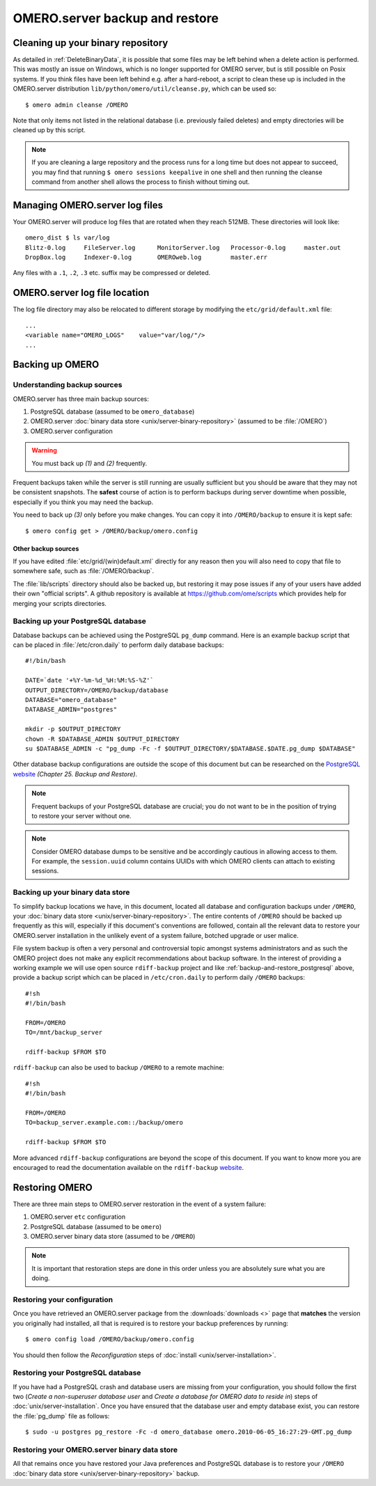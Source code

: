.. _server_backup:

OMERO.server backup and restore
===============================

Cleaning up your binary repository
----------------------------------

As detailed in :ref:`DeleteBinaryData`, it is possible that some files may be
left behind when a delete action is performed. This was mostly an issue on
Windows, which is no longer supported for OMERO server, but is still possible
on Posix systems. If you think files have been left behind e.g. after a
hard-reboot, a script to clean these up is included in the OMERO.server
distribution ``lib/python/omero/util/cleanse.py``, which can be used so::

    $ omero admin cleanse /OMERO

Note that only items not listed in the relational database (i.e. previously
failed deletes) and empty directories will be cleaned up by this script.

.. note::

    If you are cleaning a large repository and the process runs for a long
    time but does not appear to succeed, you may find that running
    ``$ omero sessions keepalive`` in one shell and then running the
    cleanse command from another shell allows the process to finish without
    timing out.

Managing OMERO.server log files
-------------------------------

Your OMERO.server will produce log files that are rotated when they
reach 512MB. These directories will look like::

    omero_dist $ ls var/log
    Blitz-0.log     FileServer.log      MonitorServer.log   Processor-0.log     master.out
    DropBox.log     Indexer-0.log       OMEROweb.log        master.err

Any files with a ``.1``, ``.2``, ``.3`` etc. suffix may be compressed or
deleted.

OMERO.server log file location
------------------------------

The log file directory may also be relocated to different storage by
modifying the ``etc/grid/default.xml`` file::

    ...
    <variable name="OMERO_LOGS"    value="var/log/"/>
    ...

Backing up OMERO
----------------

Understanding backup sources
^^^^^^^^^^^^^^^^^^^^^^^^^^^^

OMERO.server has three main backup sources:

1.  PostgreSQL database (assumed to be ``omero_database``)
2.  OMERO.server
    :doc:`binary data store <unix/server-binary-repository>`
    (assumed to be :file:`/OMERO`)
3.  OMERO.server configuration

.. warning:: You must back up *(1)* and *(2)* frequently.

Frequent backups taken while the server is still running are usually
sufficient but you should be aware that they may not be consistent
snapshots. The **safest** course of action is to perform
backups during server downtime when possible, especially if you think you
may need the backup.

You need to back up *(3)* only before you make changes. You can copy it into 
``/OMERO/backup`` to ensure it is kept safe::

    $ omero config get > /OMERO/backup/omero.config

Other backup sources
""""""""""""""""""""

If you have edited :file:`etc/grid/(win)default.xml` directly for any
reason then you will also need to copy that file to somewhere safe, such
as :file:`/OMERO/backup`.

The :file:`lib/scripts` directory should also be backed up, but restoring it
may pose issues if any of your users have added their own "official
scripts". A github repository is available at
`<https://github.com/ome/scripts>`_ which provides help for merging
your scripts directories.

.. _backup-and-restore_postgresql:

Backing up your PostgreSQL database
^^^^^^^^^^^^^^^^^^^^^^^^^^^^^^^^^^^

Database backups can be achieved using the PostgreSQL ``pg_dump``
command. Here is an example backup script that can be placed in
:file:`/etc/cron.daily` to perform daily database backups::

    #!/bin/bash

    DATE=`date '+%Y-%m-%d_%H:%M:%S-%Z'`
    OUTPUT_DIRECTORY=/OMERO/backup/database
    DATABASE="omero_database"
    DATABASE_ADMIN="postgres"

    mkdir -p $OUTPUT_DIRECTORY
    chown -R $DATABASE_ADMIN $OUTPUT_DIRECTORY
    su $DATABASE_ADMIN -c "pg_dump -Fc -f $OUTPUT_DIRECTORY/$DATABASE.$DATE.pg_dump $DATABASE"

Other database backup configurations are outside the scope of this
document but can be researched on the `PostgreSQL website <https://www.postgresql.org/docs/10/backup.html>`_
*(Chapter 25. Backup and Restore)*.

.. note:: Frequent backups of your PostgreSQL database are crucial; you do not
    want to be in the position of trying to restore your server without one.

.. note:: Consider OMERO database dumps to be sensitive and be
    accordingly cautious in allowing access to them. For example, the
    ``session.uuid`` column contains UUIDs with which OMERO clients can
    attach to existing sessions.

Backing up your binary data store
^^^^^^^^^^^^^^^^^^^^^^^^^^^^^^^^^

To simplify backup locations we have, in this document, located all
database and configuration backups under ``/OMERO``, your :doc:`binary data
store <unix/server-binary-repository>`. The entire contents of ``/OMERO`` should be
backed up frequently as this will, especially if this document's
conventions are followed, contain all the relevant data to restore your
OMERO.server installation in the unlikely event of a system failure,
botched upgrade or user malice.

File system backup is often a very personal and controversial topic
amongst systems administrators and as such the OMERO project does not
make any explicit recommendations about backup software. In the interest
of providing a working example we will use open source ``rdiff-backup``
project and like :ref:`backup-and-restore_postgresql` above, provide a
backup script which can be placed in ``/etc/cron.daily`` to perform
daily ``/OMERO`` backups::

    #!sh
    #!/bin/bash

    FROM=/OMERO
    TO=/mnt/backup_server

    rdiff-backup $FROM $TO

``rdiff-backup`` can also be used to backup ``/OMERO`` to a remote
machine::

    #!sh
    #!/bin/bash

    FROM=/OMERO
    TO=backup_server.example.com::/backup/omero

    rdiff-backup $FROM $TO

More advanced ``rdiff-backup`` configurations are beyond the scope of
this document. If you want to know more you are encouraged to read the
documentation available on the ``rdiff-backup`` `website <https://www.nongnu.org/rdiff-backup/docs.html>`_.

Restoring OMERO
---------------

There are three main steps to OMERO.server restoration in the event of a
system failure:

1. OMERO.server ``etc`` configuration
2. PostgreSQL database (assumed to be ``omero``)
3. OMERO.server binary data store (assumed to be ``/OMERO``)

.. note::
    It is important that restoration steps are done in this order
    unless you are absolutely sure what you are doing.

Restoring your configuration
^^^^^^^^^^^^^^^^^^^^^^^^^^^^

Once you have retrieved an OMERO.server package from the
:downloads:`downloads <>` page that **matches** the version you
originally had installed, all that is required is to restore your backup
preferences by running::

    $ omero config load /OMERO/backup/omero.config

You should then follow the *Reconfiguration* steps of
:doc:`install <unix/server-installation>`.

Restoring your PostgreSQL database
^^^^^^^^^^^^^^^^^^^^^^^^^^^^^^^^^^

If you have had a PostgreSQL crash and database users are missing from
your configuration, you should follow the first two (*Create a
non-superuser database user* and *Create a database for OMERO data to
reside in*) steps of :doc:`unix/server-installation`. Once you have ensured
that the database user and empty database exist, you can restore the
:file:`pg_dump` file as follows::

    $ sudo -u postgres pg_restore -Fc -d omero_database omero.2010-06-05_16:27:29-GMT.pg_dump

Restoring your OMERO.server binary data store
^^^^^^^^^^^^^^^^^^^^^^^^^^^^^^^^^^^^^^^^^^^^^

All that remains once you have restored your Java preferences and
PostgreSQL database is to restore your ``/OMERO`` :doc:`binary data
store <unix/server-binary-repository>` backup.


.. seealso::

    `List of backup software <https://en.wikipedia.org/wiki/List_of_backup_software>`_
        Wikipedia page listing the backup softwares.
    
    `PostgreSQL 10 Interactive Manual <https://www.postgresql.org/docs/10/backup.html>`_
        Chapter 25: Backup and Restore

    `rdiff-backup documentation <https://www.nongnu.org/rdiff-backup/docs.html>`_
        Online documentation of rdiff-backup project

